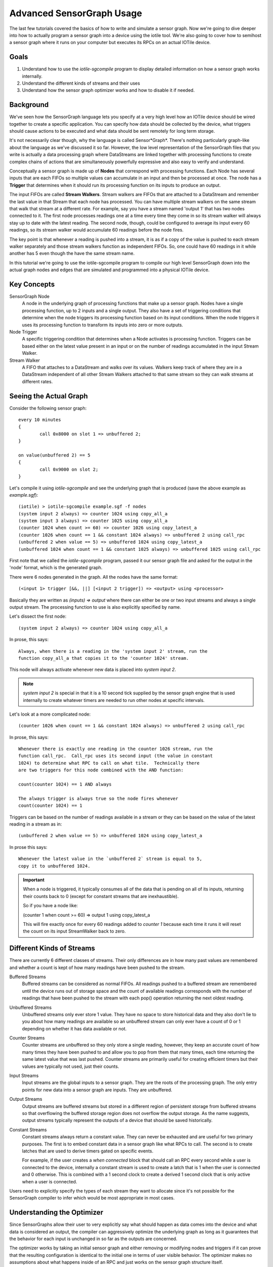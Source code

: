 Advanced SensorGraph Usage
--------------------------

The last few tutorials covered the basics of how to write and simulate a sensor
graph. Now we're going to dive deeper into how to actually program a sensor
graph into a device using the iotile tool.  We're also going to cover how to
semihost a sensor graph where it runs on your computer but executes its
RPCs on an actual IOTile device.

Goals
#####

1. Understand how to use the `iotile-sgcompile` program to display detailed
   information on how a sensor graph works internally.
2. Understand the different kinds of streams and their uses
3. Understand how the sensor graph optimizer works and how to disable it
   if needed.

Background
##########

We've seen how the SensorGraph language lets you specify at a very high level
how an IOTile device should be wired together to create a specific application.
You can specify how data should be collected by the device, what triggers should
cause actions to be executed and what data should be sent remotely for long
term storage.

It's not necessarily clear though, why the language is called Sensor*Graph*.
There's nothing particularly graph-like about the language as we've discussed it
so far.  However, the low level representation of the SensorGraph files that
you write is actually a data processing graph where DataStreams are linked
together with processing functions to create complex chains of actions that
are simultaneously powerfully expressive and also easy to verify and understand.

Conceptually a sensor graph is made up of **Nodes** that correspond with
processing functions.  Each Node has several inputs that are each FIFOs so
multiple values can accumulate in an input and then be processed at once.
The node has a **Trigger** that determines when it should run its
processing function on its inputs to produce an output.

The input FIFOs are called **Stream Walkers**.  Stream walkers are FIFOs
that are attached to a DataStream and remember the last value in that Stream
that each node has processed.  You can have multiple stream walkers on the
same stream that walk that stream at a different rate.  For example, say you
have a stream named 'output 1' that has two nodes connected to it.  The first
node processes readings one at a time every time they come in so its stream
walker will always stay up to date with the latest reading.  The second node,
though, could be configured to average its input every 60 readings, so its
stream walker would accumulate 60 readings before the node fires.

The key point is that whenever a reading is pushed into a stream, it is as if
a copy of the value is pushed to each stream walker
separately and those stream walkers function as independent FIFOs.  So, one
could have 60 readings in it while another has 5 even though the have the
same stream name.

In this tutorial we're going to use the iotile-sgcompile program to compile
our high level SensorGraph down into the actual graph nodes and edges that
are simulated and programmed into a physical IOTile device.

Key Concepts
############

SensorGraph Node
	A node in the underlying graph of processing functions that make up a
	sensor graph.  Nodes have a single processing function, up to 2 inputs and
	a single output. They also have a set of triggering conditions that
	determine when the node triggers its processing function based on its
	input conditions.  When the node triggers it uses its processing function
	to transform its inputs into zero or more outputs.

Node Trigger
	A specific triggering condition that determines when a Node activates
	is processing function.  Triggers can be based either on the latest value
	present in an input or on the number of readings accumulated in the
	input Stream Walker.

Stream Walker
	A FIFO that attaches to a DataStream and walks over its values.  Walkers
	keep track of where they are in a DataStream independent of all other 
	Stream Walkers attached to that same stream so they can walk streams at
	different rates.

Seeing the Actual Graph
#######################

Consider the following sensor graph::

	every 10 minutes
	{
		call 0x8000 on slot 1 => unbuffered 2;
	}

	on value(unbuffered 2) == 5
	{
		call 0x9000 on slot 2;
	}

Let's compile it using `iotile-sgcompile` and see the underlying graph that
is produced (save the above example as `example.sgf`)::

	(iotile) > iotile-sgcompile example.sgf -f nodes
	(system input 2 always) => counter 1024 using copy_all_a
	(system input 3 always) => counter 1025 using copy_all_a
	(counter 1024 when count >= 60) => counter 1026 using copy_latest_a
	(counter 1026 when count == 1 && constant 1024 always) => unbuffered 2 using call_rpc
	(unbuffered 2 when value == 5) => unbuffered 1024 using copy_latest_a
	(unbuffered 1024 when count == 1 && constant 1025 always) => unbuffered 1025 using call_rpc

First note that we called the `iotile-sgcompile` program, passed it our
sensor graph file and asked for the output  in the 'node' format, which is the
generated graph.

There were 6 nodes generated in the graph.  All the nodes have the same
format::

	(<input 1> trigger [&&, ||] [<input 2 trigger]) => <output> using <processor>

Basically they are written as `(inputs) => output` where there can either be
one or two input streams and always a single output stream.  The processing
function to use is also explicitly specified by name.

Let's dissect the first node::

	(system input 2 always) => counter 1024 using copy_all_a

In prose, this says::

	Always, when there is a reading in the 'system input 2' stream, run the
	function copy_all_a that copies it to the 'counter 1024' stream.

This node will always activate whenever new data is placed into
`system input 2`.

.. note::

	`system input 2` is special in that it is a 10 second tick supplied by the
	sensor graph engine that is used internally to create whatever timers are
	needed to run other nodes at specific intervals.

Let's look at a more complicated node::

	(counter 1026 when count == 1 && constant 1024 always) => unbuffered 2 using call_rpc

In prose, this says::

	Whenever there is exactly one reading in the counter 1026 stream, run the
	function call_rpc.  Call_rpc uses its second input (the value in constant
	1024) to determine what RPC to call on what tile.  Technically there
	are two triggers for this node combined with the AND function:

	count(counter 1024) == 1 AND always

	The always trigger is always true so the node fires whenever
	count(counter 1024) == 1

Triggers can be based on the number of readings available in a stream or they
can be based on the value of the latest reading in a stream as in::

	(unbuffered 2 when value == 5) => unbuffered 1024 using copy_latest_a

In prose this says::

	Whenever the latest value in the `unbuffered 2` stream is equal to 5,
	copy it to unbuffered 1024.

.. important::

	When a node is triggered, it typically consumes all of the data that is
	pending on all of its inputs, returning their counts back to 0 (except
	for constant streams that are inexhaustible).

	So if you have a node like:

	(counter 1 when count >= 60) => output 1 using copy_latest_a

	This will fire exactly once for every 60 readings added to `counter 1`
	because each time it runs it will reset the count on its input StreamWalker
	back to zero.

Different Kinds of Streams
##########################

There are currently 6 different classes of streams.  Their only differences are
in how many past values are remembered and whether a count is kept
of how many readings have been pushed to the stream.

Buffered Streams
	Buffered streams can be considered as normal FIFOs.  All readings pushed to
	a buffered stream are remembered until the device runs out of storage space
	and the count of available readings corresponds with the number of readings
	that have been pushed to the stream with each pop() operation returning the
	next oldest reading.

Unbuffered Streams
	Unbuffered streams only ever store 1 value.  They have no space to store
	historical data and they also don't lie to you about how many readings are
	available so an unbuffered stream can only ever have a count of 0 or 1
	depending on whether it has data available or not.

Counter Streams
	Counter streams are unbuffered so they only store a single reading, however,
	they keep an accurate count of how many times they have been pushed to and
	allow you to pop from them that many times, each time returning the same
	latest value that was last pushed.  Counter streams are primarily useful
	for creating efficient timers but their values are typically not used, just
	their counts.

Input Streams
	Input streams are the global inputs to a sensor graph.  They are the roots
	of the processing graph.  The only entry points for new data into a sensor
	graph are inputs.  They are unbuffered.

Output Streams
	Output streams are buffered streams but stored in a different region of
	persistent storage from buffered streams so that overflowing the buffered
	storage region does not overflow the output storage.  As the name suggests,
	output streams typically represent the outputs of a device that should be
	saved historically.

Constant Streams
	Constant streams always return a constant value.  They can never be
	exhausted and are useful for two primary purposes.  The first is to embed
	constant data in a sensor graph like what RPCs to call.  The second is to
	create latches that are used to derive timers gated on specific events.

	For example, if the user creates a `when connected` block that should call
	an RPC every second while a user is connected to the device, internally a
	constant stream is used to create a latch that is 1 when the user is
	connected and 0 otherwise.  This is combined with a 1 second clock to
	create a derived 1 second clock that is only active when a user is
	connected.

Users need to explicitly specify the types of each stream they want to allocate
since it's not possible for the SensorGraph compiler to infer which would be
most appropriate in most cases.

Understanding the Optimizer
###########################

Since SensorGraphs allow their user to very explicitly say what should happen
as data comes into the device and what data is considered an output, the
compiler can aggressively optimize the underlying graph as long as it
guarantees that the behavior for each input is unchanged in so far as the
outputs are concerned.

The optimizer works by taking an initial sensor graph and either removing
or modifying nodes and triggers if it can prove that the resulting
configuration is identical to the initial one in terms of user visible
behavior. The optimizer makes no assumptions about what happens inside of
an RPC and just works on the sensor graph structure itself.

If you want to see what the optimizer does or need to disable it, you can
specify the `--disable-optimizer` flag to the sensorgraph compiler.

Next Steps
##########

After finishing all of these tutorials you should be ready to build your
own IOTile based data gathering and control system by putting all of the
pieces we've covered together to fit your needs.
